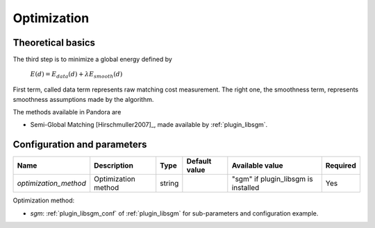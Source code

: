 .. _optimization:

Optimization
============

Theoretical basics
------------------

The third step is to minimize a global energy defined by

    :math:`E(d) = E_{data}(d) + \lambda E_{smooth}(d)`

First term, called data term represents raw matching cost measurement. The right one, the smoothness term, represents smoothness assumptions made
by the algorithm.

The methods available in Pandora are

- Semi-Global Matching [Hirschmuller2007]_, made available by :ref:`plugin_libsgm`.




Configuration and parameters
----------------------------

+-----------------------+----------------------+--------+---------------+-------------------------------------+----------+
| Name                  | Description          | Type   | Default value | Available value                     | Required |
+=======================+======================+========+===============+=====================================+==========+
| *optimization_method* | Optimization method  | string |               | "sgm" if plugin_libsgm is installed | Yes      |
+-----------------------+----------------------+--------+---------------+-------------------------------------+----------+

Optimization method:

- *sgm*: :ref:`plugin_libsgm_conf` of :ref:`plugin_libsgm` for sub-parameters and configuration example.

